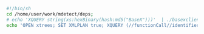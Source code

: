 

#+BEGIN_SRC sh :results raw drawer
#!/bin/sh
cd /home/user/work/mdetect/deps;
# echo 'XQUERY string(xs:hexBinary(hash:md5("BaseX")))'  | ./basexclient -U admin -P admin -p 1984
echo 'OPEN xtrees; SET XMLPLAN true; XQUERY (//functionCall//identifier)[position () <= 20]'  | ./basexclient -U admin -P admin -p 1984
#+END_SRC

#+RESULTS:
:RESULTS:
BaseX 8.5.3 [Client]
Try 'help' to get more information.
> 0D65185C9E296311C0A2200179E479A2
Query executed in 0.52 ms.
> 
:END:

